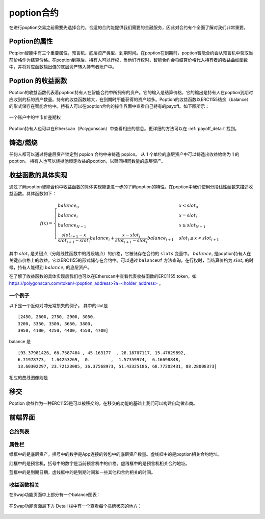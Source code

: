 poption合约
================

在进行poption交易之前需要先选择合约。合适的合约能提供我们需要的金融服务，因此对合约有个全面了解对我们非常重要。

Poption的属性
------------------------
Potpion智能中有三个重要属性，预言机、底层资产类型、到期时间。在poption在到期时，poption智能合约会从预言机中获取当前价格作为结算价格。在poption到期后，持有人可以行权，当他们行权时，智能合约会将结算价格代入持有者的收益曲线函数中，并将对应函数输出值的底层资产转入持有者账户中。

Poption 的收益函数
------------------
Poption的收益函数代表着poption持有人在智能合约中所拥有的资产。它的输入是结算价格，它的输出是持有人在poption到期时应收到的标的资产数量。持有的收益函数越大，在到期时所能获得的资产越多。Poption的收益函数以ERC1155结余（balance）的形式储存在智能合约中。持有人可以在poption合约的操作界面中查看自己持有的payoff。如下图所示：

.. _bull-spread-exp:

.. figure:: ../images/balance.png
    :alt: balance
    :align: center

    一个账户中的牛市价差期权

Poption持有人也可以在Etherscan（Polygonscan）中查看相应的信息。更详细的方法可以在 :ref:`payoff_detail` 找到。

铸造/燃烧
----------------
任何人都可以通过将底层资产锁定到 popion 合约中来铸造 popion。 从 1 个单位的底层资产中可以铸造出收益始终为 1 的poption。 持有人也可以烧掉他恒定收益的poption，以赎回相同数量的底层资产。

.. _payoff_detail:

收益函数的具体实现
-------------------
通过了解poption智能合约中收益函数的具体实现能更进一步的了解poption的特性。在poption中我们使用分段线性函数来描述收益函数。具体函数如下：

.. math::
    f(x) = \begin{cases} balance_0 & x < slot_0 \\
    balance_{i} & x = slot_{i} \\
    balance_{N-1} & x \geq slot_{N-1} \\
    \dfrac{slot_{i+1} - x}{slot_{i+1} - slot_{i}}  balance_{i} + \dfrac{x - slot_{i}}{slot_{i+1} - slot_{i}}  balance_{i+1} & slot_{i} \leq x < slot_{i+1}  \end{cases}

其中 :math:`slot_i` 是关键点（分段线性函数中的线段端点）的价格，它被储存在合约的 ``slots`` 变量中。 :math:`balance_i` 是poption持有人在关键点价格上的收益，它以ERC1155的形式储存在合约中。可以通过 ``balanceOf`` 方法查询。在行权时，当结算价格为 :math:`slot_i` 的时候，持有人能得到 :math:`balance_i` 的底层资产。

在了解了收益函数的具体实现后我们也可以在Etherscan中查看代表收益函数的ERC1155 token。如 `https://polygonscan.com/token/<poption_address>?a=<holder_address> <https://polygonscan.com/token/0xD6Dcb2eE2D996620c8CC948f5425C223792eDF9d?a=0xfdd6a9c9201c36b6f9c9533a8859818dde6c9a72#inventory>`_ 。

一个例子
~~~~~~~~~~~~~~~~~~~~~~~~~~~~
以下是一个近似对冲无常损失的例子。
其中的slot是 ::

    [2450, 2600, 2750, 2900, 3050,
    3200, 3350, 3500, 3650, 3800,
    3950, 4100, 4250, 4400, 4550, 4700]

balance 是 ::

    [93.37981426, 66.7587484 , 45.163177  , 28.18707117, 15.47629892,
    6.71978773,  1.64253269,  0.        ,  1.57359974,  6.16698848,
    13.60302297, 23.72123005, 36.37568973, 51.43325186, 68.77202431, 88.28008373]

相应的曲线图像则是

.. image:: ../images/il_payoff.png
    :align: center
    :width: 80 %

移交
--------
Poption 收益作为一种ERC1155是可以被移交的。在移交的功能的基础上我们可以构建自动做市商。

前端界面
--------
合约列表
~~~~~~~~~
.. image:: ../images/apps.png
    :align: center

属性栏
~~~~~~~~~~~~~~
绿框中的是底层资产，括号中的数字是App连接的钱包中的底层资产数量。虚线框中的是poption相关合约地址。

红框中的是预言机，括号中的数字是当前预言机中的价格。虚线框中的是预言机相关合约地址。

蓝框中的是到期日期，虚线框中的是到期时间和一些其他和合约相关的时间。

.. image:: ../images/swap_1.png
    :align: center

收益函数相关
~~~~~~~~~~~~~~
在Swap功能页面中上部分有一个balance图表：

.. figure:: ../images/balance.png
    :alt: balance
    :align: center

在Swap功能页面最下方 Detail 栏中有一个查看每个插槽状态的地方：

.. figure:: ../images/balance_1.png
    :alt: balance
    :align: center
